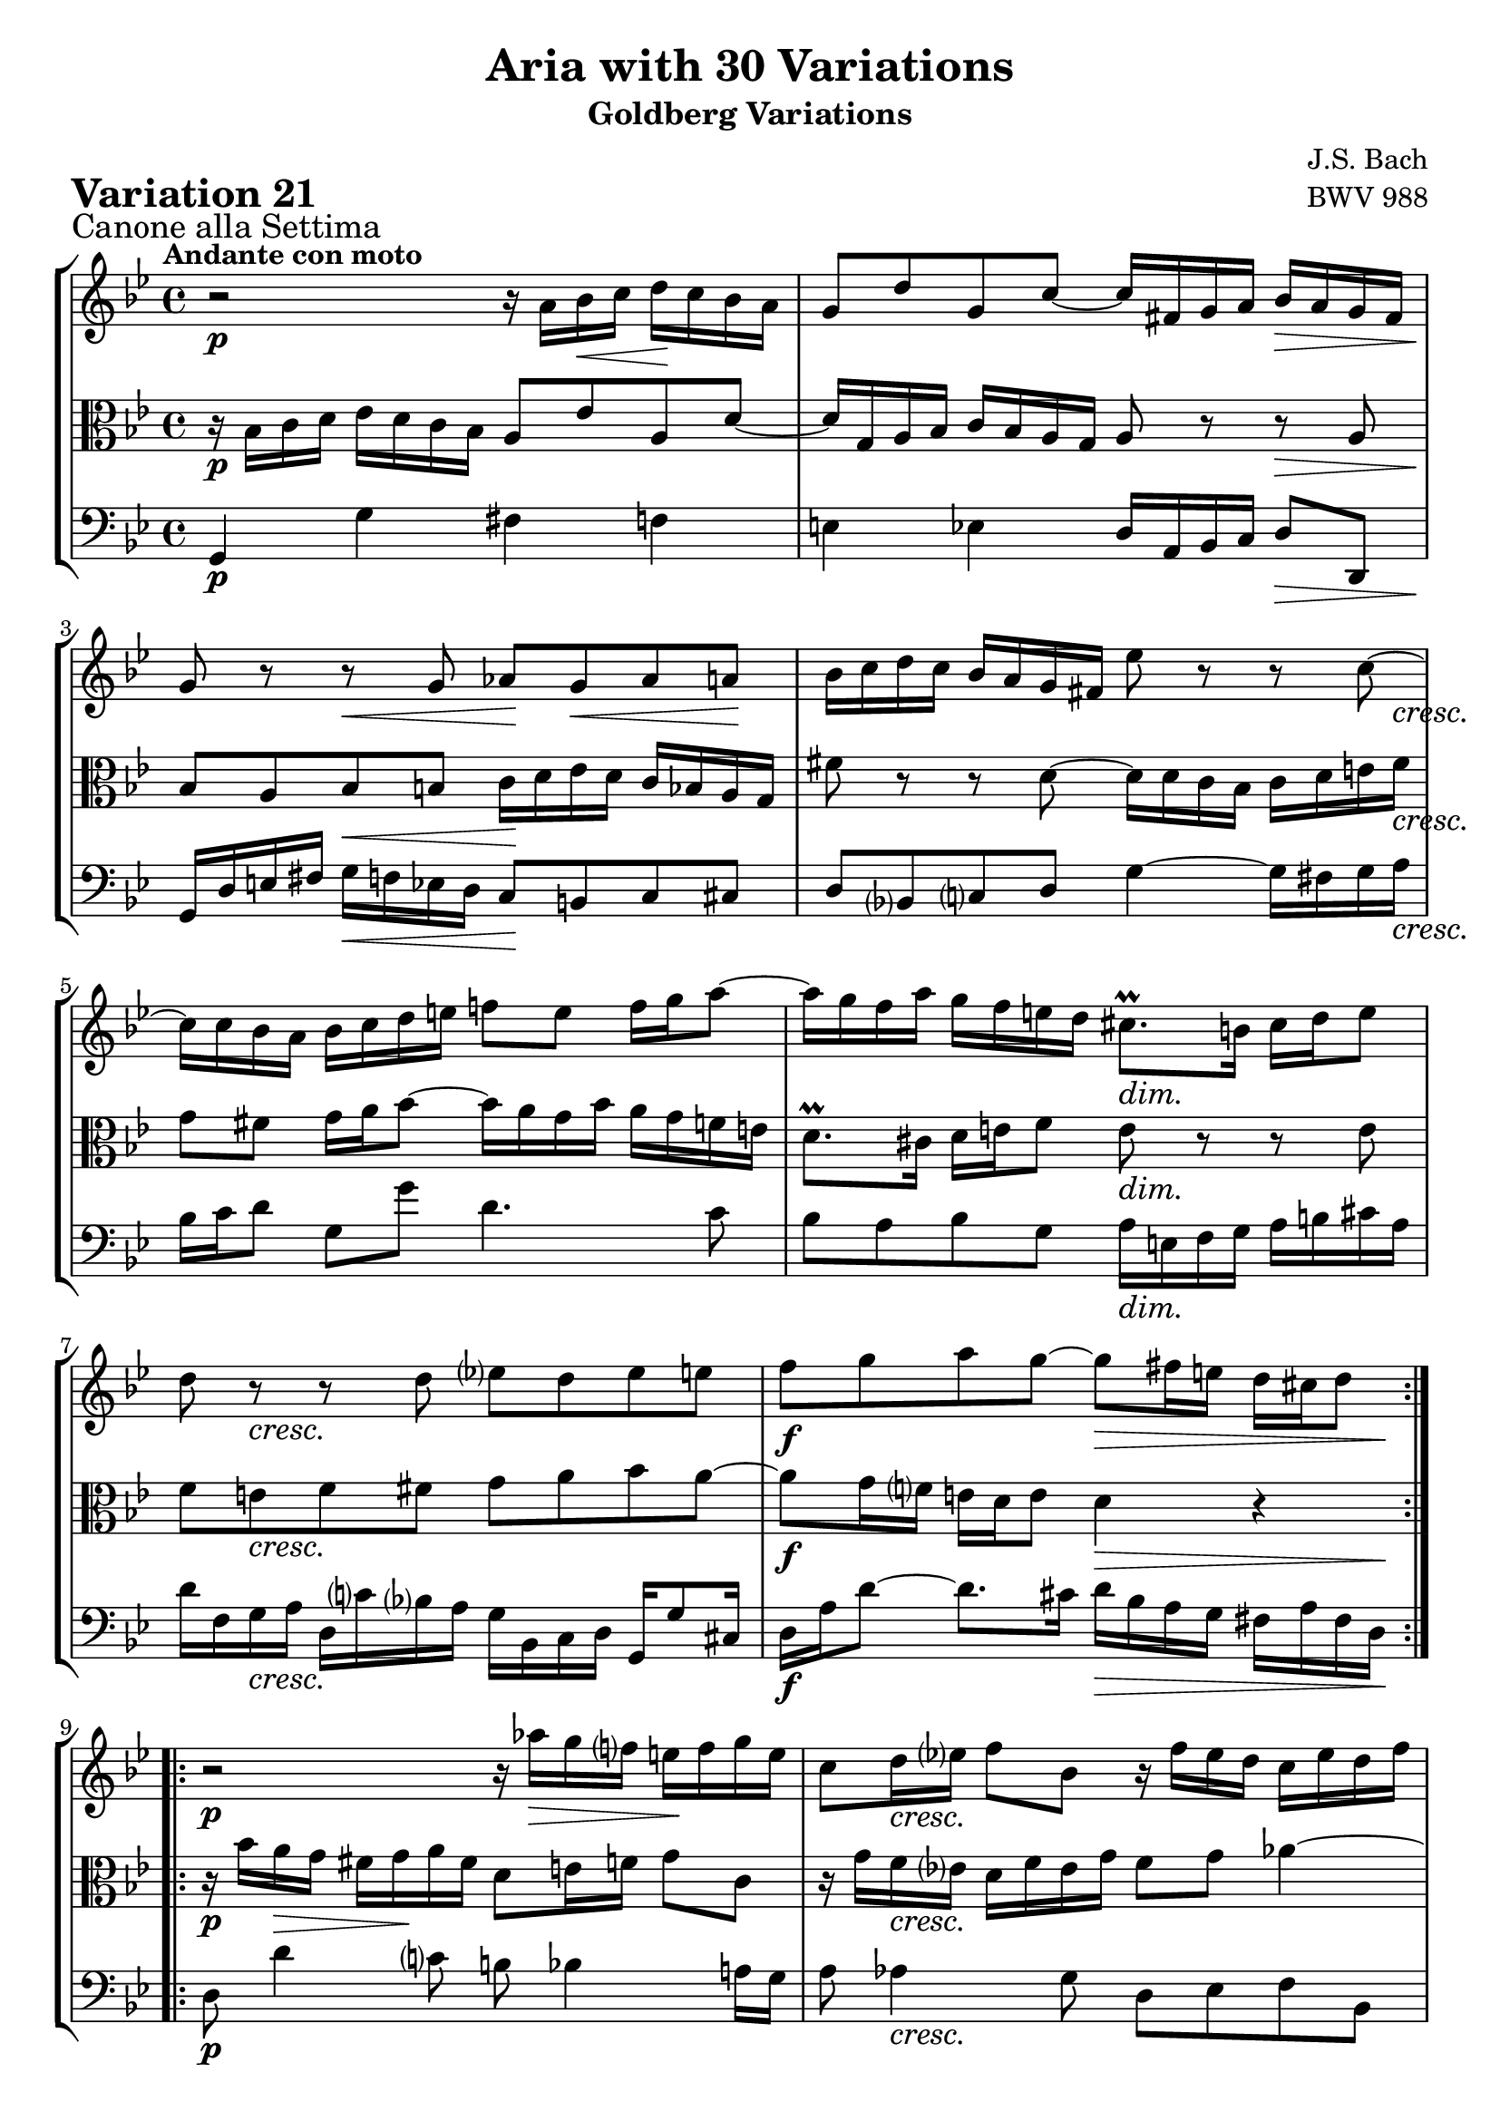 \version "2.24.2"

#(set-default-paper-size "a4")

\paper {
    ragged-bottom = ##t
    print-page-number = ##f
    print-all-headers = ##t
    tagline = ##f
    indent = #0
    page-breaking = #ly:optimal-breaking
}

\pointAndClickOff

violin = \relative a' {
    \set Score.alternativeNumberingStyle = #'numbers
    \accidentalStyle modern-voice-cautionary
    \override Rest.staff-position = #0
    \dotsNeutral \dynamicNeutral \phrasingSlurNeutral \slurNeutral \stemNeutral \textSpannerNeutral \tieNeutral \tupletNeutral
    \set Staff.midiInstrument = "violin"

    \repeat volta 2 {
        r2 r16 a16 [ bes \< c ] d \! [ c bes a ] | % 1
        g8 [ d' g, c ~ ] c16 [ fis, g a ] bes [ a g fis ] | % 2
        g8 r8 r8 g8 as [ g \< as a \! ] | % 3
        bes16 [ c d c ] bes [ a g fis!] es'8 r r c8 ~ | % 4
        c16 [ c bes a ] bes [ c d e ] f!8 [ e ] f16 [ g a8 ~ ] | % 5
        a16 [ g f a ] g [ f e d ] cis8. \prall [ b16 ] cis [ d e8 ] | % 6
        d8 r8 r8 d8 ees! [ d8 es e ] | % 7
        f8 [ g a g ~ ] g8 [ fis16 e ] d [ cis d8 ] | % 8
    }

    \repeat volta 2 {
        r2 r16 as'16 \> [ g16 f! ] e \! [ f g e ] | % 9
        c8 [ d16 es! ] f8 [ bes,8 ] r16 f'16 [ es d ] c [ es d f ] | % 10
        es8 [ f ] g4 ~ g16 [ f g as ] d, [ c d f ] | % 11
        bes,16 [ c d bes ] es8 [ as, ~ ] as [ g16 f ] g8 [ es'8 ~ ] | % 12
        es8 [ d16 c ] d8 r8 r16 e,16 [ f! g ] f [ e d c ] | % 13
        c'16 [ bes c8 ] fis,8 r8 r8 d'16 [ c ] bes [ a g f ] | % 14
        es8 r8 r8 c'8 ~ c [ bes!] a [ bes16 c ] | % 15
        d8 [ f,! ] es [ c' ~ ] c16 [ bes32 a g a fis16 ] g4 | % 16
    }
}

viola = \relative bes {
    \set Score.alternativeNumberingStyle = #'numbers
    \accidentalStyle modern-voice-cautionary
    \override Rest.staff-position = #0
    \dotsNeutral \dynamicNeutral \phrasingSlurNeutral \slurNeutral \stemNeutral \textSpannerNeutral \tieNeutral \tupletNeutral
    \set Staff.midiInstrument = "viola"

    \repeat volta 2 {
        r16 bes16 [ c d ] es [ d c bes ] a8 [ es' a, d ~ ] | % 1
        d16 [ g, a bes ] c [ bes a g ] a8 r r a8 | % 2
        bes8 [ a bes b ] c16 [ d es d ] c [ bes a g ] | % 3
        fis'8 r r d8 ~ d16 [ d c bes ] c [ d e fis ] | % 4
        g8 [ fis ] g16 [ a bes8~ ] bes16 [ a g bes ] a [ g f e ] | % 5
        d8. \prall [ cis16 ] d [ e f8 ] e r8 r8 e8 | % 6
        f8 [ e f fis ] g [ a bes a ~ ] | % 7
        a8 [ g16 f ] e [ d e8 ] d4 r4 | % 8
    }

    \repeat volta 2 {
        r16 bes'16 [ a \> g ] fis [ g \! a fis ] d8 [ e16 f ] g8 [ c, ] | % 9
        r16 g'16 [ f es! ] d [ f es g ] f8 g as4 ~ | % 10
        as16 [ g as bes ] es, [ d es g ] c, [ d es c ] f8 [ bes, ~ ] | % 11
        bes8 [ as16 g ] as8 [ f'8 ~ ] f [ es16 d ] es8 r8 | % 12
        r16 fis,16 [ g a ] g [ fis e d ] d' [ c d8 ] g, r | % 13
        r8 es'!16 [ d ] c [ bes a g ] fis8 r8 r8 d'8 ~ | % 14
        d8 [ c ] b [ c16 d ] es8 [ g,] fis[ d' ~ ] | % 15
        d16 [ c32 bes a bes g16 ] as [ g8 fis16 ] g4 r4 | % 16
    }
}

cello = \relative g, {
    \set Score.alternativeNumberingStyle = #'numbers
    \accidentalStyle modern-voice-cautionary
    \override Rest.staff-position = #0
    \dotsNeutral \dynamicNeutral \phrasingSlurNeutral \slurNeutral \stemNeutral \textSpannerNeutral \tieNeutral \tupletNeutral
    \set Staff.midiInstrument = "cello"

    \repeat volta 2 {
        g4 g' fis f | % 1
        e4 es d16 [ a bes c ] d8 [ d, ] | % 2
        g16 [ d' e fis ] g [ f es d ] c8 [ b c cis ] | % 3
        d8 [ bes c d ] g4 ~ g16 [ fis g a ] | % 4
        bes16 [ c d8 ] g, [ g' ] d4. c8 | % 5
        bes8 [ a bes g ] a16 [ e f g ] a [ b cis a ] | % 6
        d16 [ f, g a ] d, [ c' bes a ] g [ bes, c d ] g, [ g'8 cis,16 ] | % 7
        d16 [ a' d8 ~ ] d8. [ cis16 ] d [ bes a g ] fis [ a fis d ] | % 8
    }

    \repeat volta 2 {
        d8 d'4 c8 b bes4 a!16 [ g ] | % 9
        a8 as4 g8 d [ es f bes, ] | % 10
        es8 r8 r8 es8 as4. g16 [ f ] | % 11
        g4 ~ g16 [ f es d ] es [ g, as bes ] es, [ g a b ] | % 12
        c4 r8 c8 bes!4 r8 bes8 | % 13
        a16 [ g a bes ] a [ g fis e ] d [ c' d es! ] d [ c bes a ] | % 14
        g16 [ f' g as ] g [ f es d ] c [ b c cis ] d16 [ es d c ] | % 15
        bes16 [ a bes b ] c8 [ d ] g,16 [ d' bes d ] g [ d bes g ] | % 16
    }
}

volume = \relative c {
    \sectionLabel "Canone alla Settima"
    \tempo "Andante con moto"
    \override DynamicTextSpanner.style = #'none
    {
        s1 \p
        s2. s4 \>
        s4 \! s4 \< s2 \!
        s2. s8 s16 s16 \cresc
        s1
        s2 s2 \dim
        s8 s8 \cresc s2.
        s2 \f s4 \> s8. s16 \!
    }
    \break
    {
        s1 \p
        s8 s8 \cresc s2.
        s2. s4 \dim
        s2. s4 \<
        s8 \! s4. \> s2 \!
        s4 \< s4 \! s8 s4. \>
        s8 \p s8 \cresc s2.
        s4 \f s8 s4 \> s8 s4 \p
    }
}

\book {
    \score {
        \header {
            title = "Aria with 30 Variations"
            subtitle = "Goldberg Variations"
            piece = \markup { \fontsize #3 \bold "Variation 21" }
            composer = "J.S. Bach"
            opus = "BWV 988"
        }
        \context StaffGroup <<
            \context Staff = "upper" { \clef "treble" \key bes \major \time 4/4 << \violin \\ \volume >> }
            \context Staff = "middle" { \clef C \key bes \major \time 4/4 << \viola \\ \volume >> }
            \context Staff = "lower" { \clef "bass" \key bes \major \time 4/4 << \cello \\ \volume >> }
        >>
        \layout { }
        \midi { \tempo 4 = 34 }
    }
}
\book {
    \score {
        \header {
            title = "Aria with 30 Variations"
            subtitle = "Goldberg Variations"
            piece = \markup { \fontsize #3 \bold "Variation 21" }
            composer = "J.S. Bach"
            opus = "BWV 988"
        }
        \context Staff = "upper" { \clef "treble" \key bes \major \time 4/4 << \violin \\ \volume >> }
        \layout { }
    }
    \pageBreak
    \score {
        \header {
            title = "Aria with 30 Variations"
            subtitle = "Goldberg Variations"
            piece = \markup { \fontsize #3 \bold "Variation 21" }
            composer = "J.S. Bach"
            opus = "BWV 988"
        }
        \context Staff = "middle" { \clef C \key bes \major \time 4/4 << \viola \\ \volume >> }
        \layout { }
    }
    \pageBreak
    \score {
        \header {
            title = "Aria with 30 Variations"
            subtitle = "Goldberg Variations"
            piece = \markup { \fontsize #3 \bold "Variation 21" }
            composer = "J.S. Bach"
            opus = "BWV 988"
        }
        \context Staff = "lower" { \clef "bass" \key bes \major \time 4/4 << \cello \\ \volume >> }
        \layout { }
    }
}
